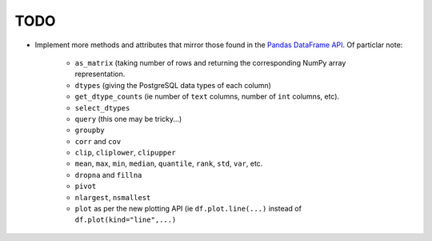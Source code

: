 TODO
====

* Implement more methods and attributes that mirror those found in the `Pandas DataFrame API <http://pandas.pydata.org/pandas-docs/stable/api.html#dataframe>`_. Of particlar note:

    * ``as_matrix`` (taking number of rows and returning the corresponding NumPy array representation.

    * ``dtypes`` (giving the PostgreSQL data types of each column)

    * ``get_dtype_counts`` (ie number of ``text`` columns, number of ``int`` columns, etc).

    * ``select_dtypes``

    * ``query`` (this one may be tricky...)

    * ``groupby``

    * ``corr`` and ``cov``

    * ``clip``, ``cliplower``, ``clipupper``

    * ``mean``, ``max``, ``min``, ``median``, ``quantile``, ``rank``, ``std``, ``var``, etc.

    * ``dropna`` and ``fillna``

    * ``pivot``

    * ``nlargest``, ``nsmallest``

    * ``plot`` as per the new plotting API (ie ``df.plot.line(...)`` instead of ``df.plot(kind="line",...)``